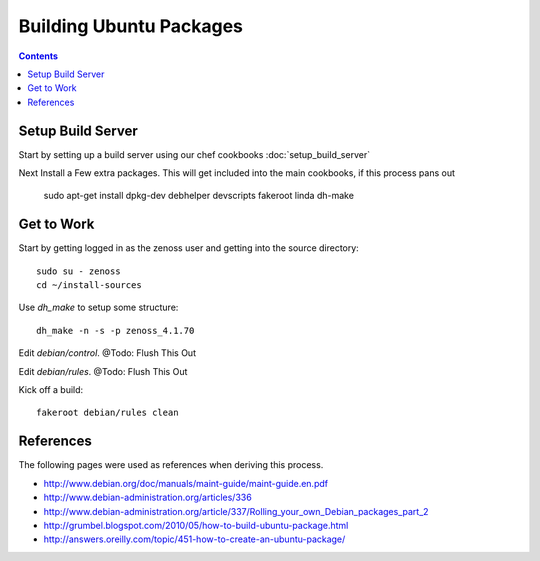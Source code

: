 ========================
Building Ubuntu Packages
========================

.. contents::
   :depth: 4
   
Setup Build Server
------------------
Start by setting up a build server using our chef cookbooks
:doc:`setup_build_server`

Next Install a Few extra packages. This will get included into the main cookbooks, if this process pans out

	sudo apt-get install dpkg-dev debhelper devscripts fakeroot linda dh-make

Get to Work
-----------
Start by getting logged in as the zenoss user and getting into the source directory::

	sudo su - zenoss
	cd ~/install-sources
	
Use *dh_make* to setup some structure::

	dh_make -n -s -p zenoss_4.1.70
	
Edit *debian/control*. @Todo: Flush This Out

Edit *debian/rules*. @Todo: Flush This Out

Kick off a build::

	fakeroot debian/rules clean


References
----------
The following pages were used as references when deriving this process.

* http://www.debian.org/doc/manuals/maint-guide/maint-guide.en.pdf
* http://www.debian-administration.org/articles/336
* http://www.debian-administration.org/article/337/Rolling_your_own_Debian_packages_part_2
* http://grumbel.blogspot.com/2010/05/how-to-build-ubuntu-package.html
* http://answers.oreilly.com/topic/451-how-to-create-an-ubuntu-package/

